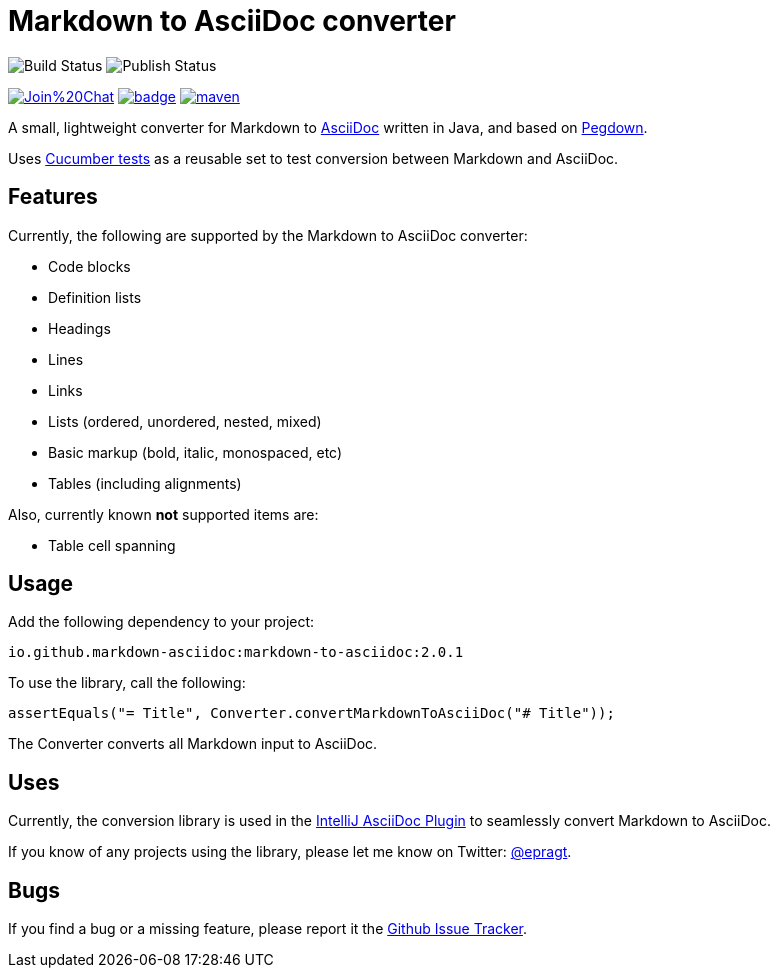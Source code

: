 = Markdown to AsciiDoc converter
:library-version: 2.0.1

image:https://github.com/markdown-asciidoc/markdown-to-asciidoc/actions/workflows/build.yml/badge.svg[Build Status]
image:https://github.com/markdown-asciidoc/markdown-to-asciidoc/actions/workflows/release.yml/badge.svg[Publish Status]

image:https://badges.gitter.im/Join%20Chat.svg[link="https://gitter.im/markdown-asciidoc/markdown-to-asciidoc?utm_source=badge&utm_medium=badge&utm_campaign=pr-badge&utm_content=badge"]
image:https://maven-badges.herokuapp.com/maven-central/io.github.markdown-asciidoc/markdown-to-asciidoc/badge.svg?style={style}[link=https://maven-badges.herokuapp.com/maven-central/io.github.markdown-asciidoc/markdown-to-asciidoc]
image:https://img.shields.io/github/license/apache/maven.svg?label=License[link=LICENCE]

A small, lightweight converter for Markdown to http://www.asciidoc.org[AsciiDoc] written in Java, and based on https://github.com/sirthias/pegdown[Pegdown].

Uses https://github.com/markdown-asciidoc/markdown-to-asciidoc/tree/master/src/test/resources/nl/jworks/markdown_to_asciidoc[Cucumber tests] as a reusable
set to test conversion between Markdown and AsciiDoc.

== Features

Currently, the following are supported by the Markdown to AsciiDoc converter:

* Code blocks
* Definition lists
* Headings
* Lines
* Links
* Lists (ordered, unordered, nested, mixed)
* Basic markup (bold, italic, monospaced, etc)
* Tables (including alignments)

Also, currently known *not* supported items are:

* Table cell spanning

== Usage

Add the following dependency to your project:

`io.github.markdown-asciidoc:markdown-to-asciidoc:{library-version}`

To use the library, call the following:

`assertEquals("= Title", Converter.convertMarkdownToAsciiDoc("# Title"));`

The Converter converts all Markdown input to AsciiDoc.

== Uses

Currently, the conversion library is used in the https://plugins.jetbrains.com/plugin/7391[IntelliJ AsciiDoc Plugin] to seamlessly convert Markdown to AsciiDoc.

If you know of any projects using the library, please let me know on Twitter: http://www.twitter.com/epragt[@epragt].

== Bugs

If you find a bug or a missing feature, please report it the https://github.com/markdown-asciidoc/markdown-to-asciidoc/issues[Github Issue Tracker].
